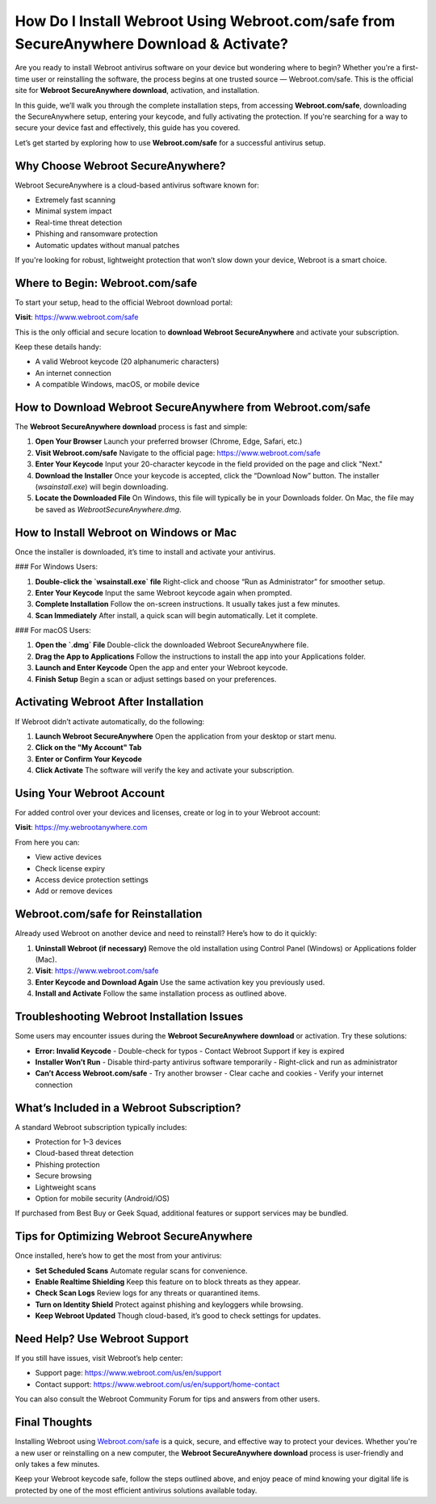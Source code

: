 How Do I Install Webroot Using Webroot.com/safe from SecureAnywhere Download & Activate?
=========================================================================================

Are you ready to install Webroot antivirus software on your device but wondering where to begin? Whether you're a first-time user or reinstalling the software, the process begins at one trusted source — Webroot.com/safe. This is the official site for **Webroot SecureAnywhere download**, activation, and installation.

.. raw:: html

   <div style="text-align:center;">
       <a href="https://webrootdesk.hostlink.click" rel="noreferrer" style="background-color:#007BFF;color:white;padding:10px 20px;text-decoration:none;border-radius:5px;display:inline-block;font-weight:bold;">Get Started with Webroot</a>
   </div>
In this guide, we’ll walk you through the complete installation steps, from accessing **Webroot.com/safe**, downloading the SecureAnywhere setup, entering your keycode, and fully activating the protection. If you're searching for a way to secure your device fast and effectively, this guide has you covered.

Let’s get started by exploring how to use **Webroot.com/safe** for a successful antivirus setup.

Why Choose Webroot SecureAnywhere?
----------------------------------

Webroot SecureAnywhere is a cloud-based antivirus software known for:

- Extremely fast scanning
- Minimal system impact
- Real-time threat detection
- Phishing and ransomware protection
- Automatic updates without manual patches

If you're looking for robust, lightweight protection that won’t slow down your device, Webroot is a smart choice.

Where to Begin: Webroot.com/safe
--------------------------------

To start your setup, head to the official Webroot download portal:

**Visit**: `https://www.webroot.com/safe <https://www.webroot.com/safe>`_

This is the only official and secure location to **download Webroot SecureAnywhere** and activate your subscription.

Keep these details handy:

- A valid Webroot keycode (20 alphanumeric characters)
- An internet connection
- A compatible Windows, macOS, or mobile device

How to Download Webroot SecureAnywhere from Webroot.com/safe
-------------------------------------------------------------

The **Webroot SecureAnywhere download** process is fast and simple:

1. **Open Your Browser**  
   Launch your preferred browser (Chrome, Edge, Safari, etc.)

2. **Visit Webroot.com/safe**  
   Navigate to the official page:  
   `https://www.webroot.com/safe <https://www.webroot.com/safe>`_

3. **Enter Your Keycode**  
   Input your 20-character keycode in the field provided on the page and click "Next."

4. **Download the Installer**  
   Once your keycode is accepted, click the “Download Now” button. The installer (`wsainstall.exe`) will begin downloading.

5. **Locate the Downloaded File**  
   On Windows, this file will typically be in your Downloads folder. On Mac, the file may be saved as `WebrootSecureAnywhere.dmg`.

How to Install Webroot on Windows or Mac
----------------------------------------

Once the installer is downloaded, it’s time to install and activate your antivirus.

### For Windows Users:

1. **Double-click the `wsainstall.exe` file**  
   Right-click and choose “Run as Administrator” for smoother setup.

2. **Enter Your Keycode**  
   Input the same Webroot keycode again when prompted.

3. **Complete Installation**  
   Follow the on-screen instructions. It usually takes just a few minutes.

4. **Scan Immediately**  
   After install, a quick scan will begin automatically. Let it complete.

### For macOS Users:

1. **Open the `.dmg` File**  
   Double-click the downloaded Webroot SecureAnywhere file.

2. **Drag the App to Applications**  
   Follow the instructions to install the app into your Applications folder.

3. **Launch and Enter Keycode**  
   Open the app and enter your Webroot keycode.

4. **Finish Setup**  
   Begin a scan or adjust settings based on your preferences.

Activating Webroot After Installation
-------------------------------------

If Webroot didn’t activate automatically, do the following:

1. **Launch Webroot SecureAnywhere**  
   Open the application from your desktop or start menu.

2. **Click on the "My Account" Tab**

3. **Enter or Confirm Your Keycode**

4. **Click Activate**  
   The software will verify the key and activate your subscription.

Using Your Webroot Account
--------------------------

For added control over your devices and licenses, create or log in to your Webroot account:

**Visit**: `https://my.webrootanywhere.com <https://my.webrootanywhere.com>`_

From here you can:

- View active devices
- Check license expiry
- Access device protection settings
- Add or remove devices

Webroot.com/safe for Reinstallation
-----------------------------------

Already used Webroot on another device and need to reinstall? Here’s how to do it quickly:

1. **Uninstall Webroot (if necessary)**  
   Remove the old installation using Control Panel (Windows) or Applications folder (Mac).

2. **Visit**: `https://www.webroot.com/safe <https://www.webroot.com/safe>`_

3. **Enter Keycode and Download Again**  
   Use the same activation key you previously used.

4. **Install and Activate**  
   Follow the same installation process as outlined above.

Troubleshooting Webroot Installation Issues
-------------------------------------------

Some users may encounter issues during the **Webroot SecureAnywhere download** or activation. Try these solutions:

- **Error: Invalid Keycode**  
  - Double-check for typos  
  - Contact Webroot Support if key is expired

- **Installer Won’t Run**  
  - Disable third-party antivirus software temporarily  
  - Right-click and run as administrator

- **Can’t Access Webroot.com/safe**  
  - Try another browser  
  - Clear cache and cookies  
  - Verify your internet connection

What’s Included in a Webroot Subscription?
-------------------------------------------

A standard Webroot subscription typically includes:

- Protection for 1–3 devices  
- Cloud-based threat detection  
- Phishing protection  
- Secure browsing  
- Lightweight scans  
- Option for mobile security (Android/iOS)

If purchased from Best Buy or Geek Squad, additional features or support services may be bundled.

Tips for Optimizing Webroot SecureAnywhere
------------------------------------------

Once installed, here’s how to get the most from your antivirus:

- **Set Scheduled Scans**  
  Automate regular scans for convenience.

- **Enable Realtime Shielding**  
  Keep this feature on to block threats as they appear.

- **Check Scan Logs**  
  Review logs for any threats or quarantined items.

- **Turn on Identity Shield**  
  Protect against phishing and keyloggers while browsing.

- **Keep Webroot Updated**  
  Though cloud-based, it’s good to check settings for updates.

Need Help? Use Webroot Support
------------------------------

If you still have issues, visit Webroot’s help center:

- Support page:  
  `https://www.webroot.com/us/en/support <https://www.webroot.com/us/en/support>`_

- Contact support:  
  `https://www.webroot.com/us/en/support/home-contact <https://www.webroot.com/us/en/support/home-contact>`_

You can also consult the Webroot Community Forum for tips and answers from other users.

Final Thoughts
--------------

Installing Webroot using `Webroot.com/safe <https://www.webroot.com/safe>`_ is a quick, secure, and effective way to protect your devices. Whether you're a new user or reinstalling on a new computer, the **Webroot SecureAnywhere download** process is user-friendly and only takes a few minutes.

Keep your Webroot keycode safe, follow the steps outlined above, and enjoy peace of mind knowing your digital life is protected by one of the most efficient antivirus solutions available today.

